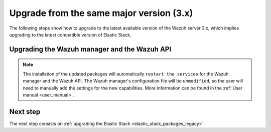 .. Copyright (C) 2020 Wazuh, Inc.

.. _upgrading_latest_minor:

Upgrade from the same major version (3.x)
=========================================

The following steps show how to upgrade to the latest available version of the Wazuh server 3.x, which implies upgrading to the latest compatible version of Elastic Stack.

Upgrading the Wazuh manager and the Wazuh API
---------------------------------------------

.. tabs::

  .. group-tab:: YUM

    If the Wazuh repository is disabled it is necessary to enable it to get the latest packages:

    .. code-block:: console

        # sed -i "s/^enabled=0/enabled=1/" /etc/yum.repos.d/wazuh.repo

    Upgrade the Wazuh manager and the Wazuh API to the latest version:

    .. code-block:: console

        # yum upgrade wazuh-manager wazuh-api

  .. group-tab:: APT

    If the Wazuh repository is disabled it is necessary to enable it to get the latest packages. This step is not necessary if the packages are set to the ``hold`` state and the repository is enabled:

    .. code-block:: console

      # sed -i "s/^#deb/deb/" /etc/apt/sources.list.d/wazuh.list

    Upgrade the Wazuh manager and the Wazuh API to the latest version:

    .. code-block:: console

        # apt-get update
        # apt-get install wazuh-manager wazuh-api

  .. group-tab:: ZYpp

    If the Wazuh repository is disabled it is necessary to enable it to get the latest packages:

    .. code-block:: console

      # sed -i "s/^enabled=0/enabled=1/" /etc/zypp/repos.d/wazuh.repo

    Upgrade the Wazuh manager and the Wazuh API to the latest version:

    .. code-block:: console

        # zypper update wazuh-manager wazuh-api


.. note::
  The installation of the updated packages will automatically ``restart the services`` for the Wazuh manager and the Wazuh API. The Wazuh manager's configuration file will be ``unmodified``, so the user will need to manually add the settings for the new capabilities. More information can be found in the :ref:`User manual <user_manual>`.

Next step
---------

The next step consists on :ref:`upgrading the Elastic Stack <elastic_stack_packages_legacy>`.
